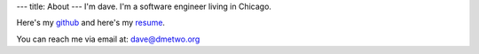 ---
title: About
---
I'm dave. I'm a software engineer living in Chicago.

Here's my `github <https://github.com/notdave22/>`_ and here's my `resume <images/resaug2021.pdf>`_.

You can reach me via email at: dave@dmetwo.org

